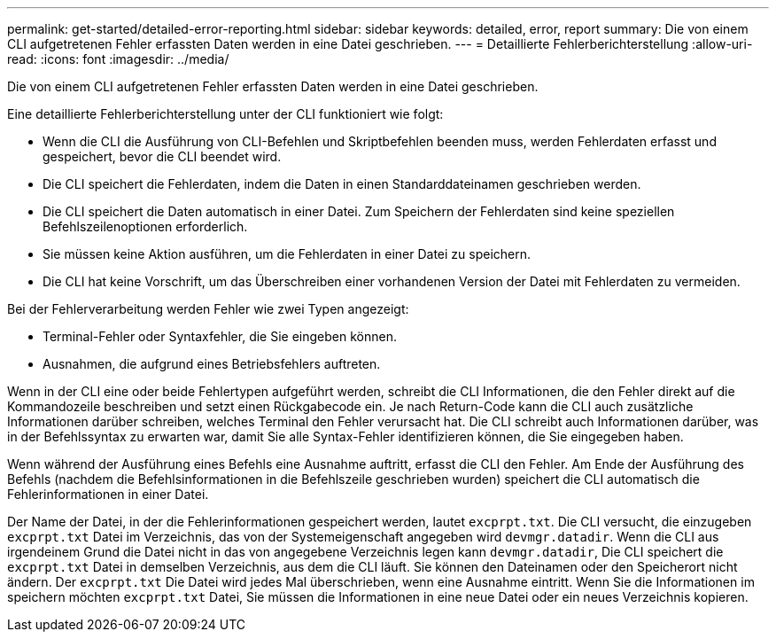 ---
permalink: get-started/detailed-error-reporting.html 
sidebar: sidebar 
keywords: detailed, error, report 
summary: Die von einem CLI aufgetretenen Fehler erfassten Daten werden in eine Datei geschrieben. 
---
= Detaillierte Fehlerberichterstellung
:allow-uri-read: 
:icons: font
:imagesdir: ../media/


[role="lead"]
Die von einem CLI aufgetretenen Fehler erfassten Daten werden in eine Datei geschrieben.

Eine detaillierte Fehlerberichterstellung unter der CLI funktioniert wie folgt:

* Wenn die CLI die Ausführung von CLI-Befehlen und Skriptbefehlen beenden muss, werden Fehlerdaten erfasst und gespeichert, bevor die CLI beendet wird.
* Die CLI speichert die Fehlerdaten, indem die Daten in einen Standarddateinamen geschrieben werden.
* Die CLI speichert die Daten automatisch in einer Datei. Zum Speichern der Fehlerdaten sind keine speziellen Befehlszeilenoptionen erforderlich.
* Sie müssen keine Aktion ausführen, um die Fehlerdaten in einer Datei zu speichern.
* Die CLI hat keine Vorschrift, um das Überschreiben einer vorhandenen Version der Datei mit Fehlerdaten zu vermeiden.


Bei der Fehlerverarbeitung werden Fehler wie zwei Typen angezeigt:

* Terminal-Fehler oder Syntaxfehler, die Sie eingeben können.
* Ausnahmen, die aufgrund eines Betriebsfehlers auftreten.


Wenn in der CLI eine oder beide Fehlertypen aufgeführt werden, schreibt die CLI Informationen, die den Fehler direkt auf die Kommandozeile beschreiben und setzt einen Rückgabecode ein. Je nach Return-Code kann die CLI auch zusätzliche Informationen darüber schreiben, welches Terminal den Fehler verursacht hat. Die CLI schreibt auch Informationen darüber, was in der Befehlssyntax zu erwarten war, damit Sie alle Syntax-Fehler identifizieren können, die Sie eingegeben haben.

Wenn während der Ausführung eines Befehls eine Ausnahme auftritt, erfasst die CLI den Fehler. Am Ende der Ausführung des Befehls (nachdem die Befehlsinformationen in die Befehlszeile geschrieben wurden) speichert die CLI automatisch die Fehlerinformationen in einer Datei.

Der Name der Datei, in der die Fehlerinformationen gespeichert werden, lautet `excprpt.txt`. Die CLI versucht, die einzugeben `excprpt.txt` Datei im Verzeichnis, das von der Systemeigenschaft angegeben wird `devmgr.datadir`. Wenn die CLI aus irgendeinem Grund die Datei nicht in das von angegebene Verzeichnis legen kann `devmgr.datadir`, Die CLI speichert die `excprpt.txt` Datei in demselben Verzeichnis, aus dem die CLI läuft. Sie können den Dateinamen oder den Speicherort nicht ändern. Der `excprpt.txt` Die Datei wird jedes Mal überschrieben, wenn eine Ausnahme eintritt. Wenn Sie die Informationen im speichern möchten `excprpt.txt` Datei, Sie müssen die Informationen in eine neue Datei oder ein neues Verzeichnis kopieren.
